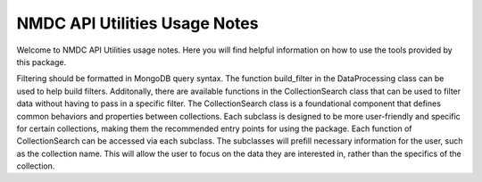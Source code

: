 NMDC API Utilities Usage Notes
=================================

Welcome to NMDC API Utilities usage notes. Here you will find helpful information on how to use the tools provided by this package.

Filtering should be formatted in MongoDB query syntax. The function build_filter in the DataProcessing class can be used to help build filters. Additonally, there are available functions in the CollectionSearch class that can be used to filter data without having to pass in a specific filter.
The CollectionSearch class is a foundational component that defines common behaviors and properties between collections. Each subclass is designed to be more user-friendly and specific for certain collections, making them the recommended entry points for using the package. Each function of CollectionSearch can be accessed via each subclass.
The subclasses will prefill necessary information for the user, such as the collection name. This will allow the user to focus on the data they are interested in, rather than the specifics of the collection.
